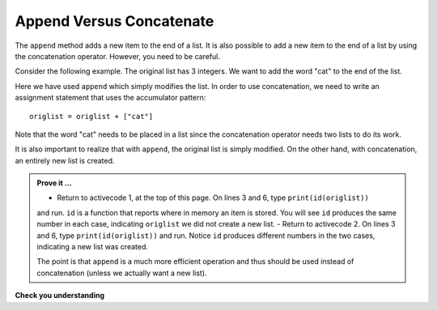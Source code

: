 ..  Copyright (C)  Brad Miller, David Ranum, Jeffrey Elkner, Peter Wentworth, Allen B. Downey, Chris
    Meyers, and Dario Mitchell.  Permission is granted to copy, distribute
    and/or modify this document under the terms of the GNU Free Documentation
    License, Version 1.3 or any later version published by the Free Software
    Foundation; with Invariant Sections being Forward, Prefaces, and
    Contributor List, no Front-Cover Texts, and no Back-Cover Texts.  A copy of
    the license is included in the section entitled "GNU Free Documentation
    License".

.. qnum::
   :prefix: list-16-
   :start: 1

Append Versus Concatenate
-------------------------

The ``append`` method adds a new item to the end of a list.  It is also possible to add a new item to the 
end of a list by using the concatenation operator.  However, you need to be careful.

Consider the following example.  The original list has 3 integers.  We want to add the word "cat" to the 
end of the list.

.. activecode:: li4a

    origlist = [45, 32, 88]
    print(origlist)

    origlist.append("cat")
    print(origlist)



Here we have used ``append`` which simply modifies the list.  In order to use concatenation, we need to 
write an assignment statement that uses the accumulator pattern::

    origlist = origlist + ["cat"]

Note that the word "cat" needs to be placed in a list since the concatenation operator needs two lists 
to do its work.

.. activecode:: li4b

    origlist = [45, 32, 88]
    print(origlist)

    origlist = origlist + ["cat"]
    print(origlist)

It is also important to realize that with ``append``, the original list is simply modified.  
On the other hand, with concatenation, an entirely new list is created.

.. admonition:: Prove it ...

   - Return to activecode 1, at the top of this page. On lines 3 and 6, type ``print(id(origlist))`` 
   and run. ``id`` is a function that reports where in memory an item is stored. You will see ``id``
   produces the same number in each case, indicating ``origlist`` we did not create a new list.
   - Return to activecode 2. On lines 3 and 6, type ``print(id(origlist))`` and run. Notice ``id``
   produces different numbers in the two cases, indicating a new list was created.

   The point is that ``append`` is a much more efficient operation and thus should be used instead
   of concatenation (unless we actually want a new list).



**Check you understanding**

.. mchoice:: mc9w
   :answer_a: [4, 2, 8, 6, 5, 999]
   :answer_b: Error, you cannot concatenate a list with an integer.
   :correct: b
   :feedback_a: You cannot concatenate a list with an integer.
   :feedback_b: Yes, in order to perform concatenation you would need to write alist+[999].  You must have two lists.
   
   What is printed by the following statements?
   
   .. code-block:: python

     alist = [4, 2, 8, 6, 5]
     alist = alist + 999
     print(alist)


